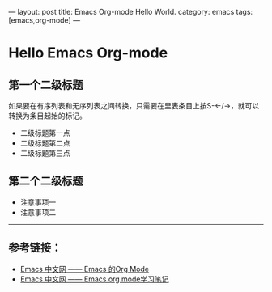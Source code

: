 ---
layout: post
title: Emacs Org-mode Hello World.
category: emacs
tags: [emacs,org-mode]
---

* Hello Emacs Org-mode
** 第一个二级标题
   如果要在有序列表和无序列表之间转换，只需要在里表条目上按S-←/→，就可以转换为条目起始的标记。
   - 二级标题第一点
   - 二级标题第二点
   - 二级标题第三点
** 第二个二级标题
   - 注意事项一
   - 注意事项二

-----
** 参考链接：
   - [[http://emacser.com/org-mode-yupeng.htm][Emacs 中文网 —— Emacs 的Org Mode]]
   - [[http://emacser.com/org-mode.htm][Emacs 中文网 —— Emacs org mode学习笔记]]
